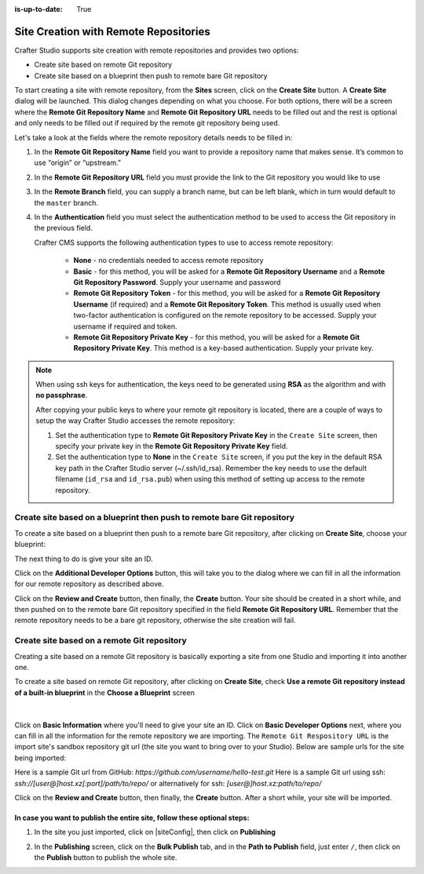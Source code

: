 :is-up-to-date: True

.. index:: Site Creation with Remote Repositories, Remote Repositories

.. _create-site-with-link-to-remote-repo:

======================================
Site Creation with Remote Repositories
======================================

Crafter Studio supports site creation with remote repositories and provides two options:

- Create site based on remote Git repository
- Create site based on a blueprint then push to remote bare Git repository

To start creating a site with remote repository, from the **Sites** screen, click on the **Create Site** button.
A **Create Site** dialog will be launched.  This dialog changes depending on what you choose.  For both options, there will be a screen where the **Remote Git Repository Name** and **Remote Git Repository URL** needs to be filled out and the rest is optional and only needs to be filled out if required by the remote git repository being used.

Let's take a look at the fields where the remote repository details needs to be filled in:

.. image:: /_static/images/system-admin/remote-repo-info.png
   :alt: System Administrator - Remote Repository Details
   :width: 85 %
   :align: center

#. In the **Remote Git Repository Name** field you want to provide a repository name that makes sense. It’s common to use “origin” or “upstream.”
#. In the **Remote Git Repository URL** field you must provide the link to the Git repository you would like to use
#. In the **Remote Branch** field, you can supply a branch name, but can be left blank, which in turn would default to the ``master`` branch.
#. In the **Authentication** field you must select the authentication method to be used to access the Git repository in the previous field.

   Crafter CMS supports the following authentication types to use to access remote repository:

        - **None** - no credentials needed to access remote repository
        - **Basic** - for this method, you will be asked for a **Remote Git Repository Username** and a **Remote Git Repository Password**.  Supply your username and password
        - **Remote Git Repository Token** - for this method, you will be asked for a **Remote Git Repository Username** (if required) and a **Remote Git Repository Token**.  This method is usually used when two-factor authentication is configured on the remote repository to be accessed. Supply your username if required and token.
        - **Remote Git Repository Private Key** - for this method, you will be asked for a **Remote Git Repository Private Key**.  This method is a key-based authentication.  Supply your private key.

.. note::
        When using ssh keys for authentication, the keys need to be generated using **RSA** as the algorithm  and with **no passphrase**.

        .. include:: /includes/setup-ssh-keys.rst

        After copying your public keys to where your remote git repository is located, there are a couple of ways to setup the way Crafter Studio accesses the remote repository:

        #. Set the authentication type to **Remote Git Repository Private Key** in the ``Create Site`` screen, then specify your private key in the **Remote Git Repository Private Key** field.
        #.  Set the authentication type to **None** in the ``Create Site`` screen, if you put the key in the default RSA key path in the Crafter Studio server (~/.ssh/id_rsa).  Remember the key needs to use the default filename (``id_rsa`` and ``id_rsa.pub``) when using this method of setting up access to the remote repository.

------------------------------------------------------------------------
Create site based on a blueprint then push to remote bare Git repository
------------------------------------------------------------------------

To create a site based on a blueprint then push to a remote bare Git repository, after clicking on **Create Site**, choose your blueprint:

.. image:: /_static/images/developer/workflow/create-site-then-push-1.png
    :alt: Developer Workflow - Create Site Dialog in Crafter Studio, populating a bare upstream Git repository
    :width: 70 %
    :align: center

The next thing to do is give your site an ID.

.. image:: /_static/images/developer/workflow/create-site-then-push-2.png
    :alt: Developer Workflow - Create Site Dialog in Crafter Studio, populating a bare upstream Git repository
    :width: 70 %
    :align: center

Click on the **Additional Developer Options** button, this will take you to the dialog where we can fill in all the information for our remote repository as described above.

Click on the **Review and Create** button, then finally, the **Create** button.  Your site should be created in a short while, and then pushed on to the remote bare Git repository specified in the field **Remote Git Repository URL**.  Remember that the remote repository needs to be a bare git repository, otherwise the site creation will fail.

--------------------------------------------
Create site based on a remote Git repository
--------------------------------------------

Creating a site based on a remote Git repository is basically exporting a site from one Studio and importing it into another one.

To create a site based on remote Git repository, after clicking on **Create Site**, check **Use a remote Git repository instead of a built-in blueprint** in the **Choose a Blueprint** screen

.. figure:: /_static/images/developer/workflow/create-site-based-on-remote-1.png
    :alt: Developer How Tos - Setting up to work locally against the upstream
    :width: 70 %
    :align: center

|

Click on **Basic Information** where you'll need to give your site an ID.  Click on **Basic Developer Options** next, where you can fill in all the information for the remote repository we are importing.  The ``Remote Git Respository URL`` is the import site's sandbox repository git url (the site you want to bring over to your Studio). Below are sample urls for the site being imported:

Here is a sample Git url from GitHub:
`https://github.com/username/hello-test.git`
Here is a sample Git url using ssh:
`ssh://[user@]host.xz[:port]/path/to/repo/`
or alternatively for ssh:
`[user@]host.xz:path/to/repo/`

Click on the **Review and Create** button, then finally, the **Create** button.  After a short while, your site will be imported.

In case you want to publish the entire site, follow these optional steps:
-------------------------------------------------------------------------

#. In the site you just imported, click on |siteConfig|, then click on **Publishing**

   .. image:: /_static/images/system-admin/publishing.png
      :alt: System Administrator - Bulk Publishing"
      :width: 30 %
      :align: center

#. In the **Publishing** screen, click on the **Bulk Publish** tab, and in the **Path to Publish** field, just enter ``/``, then click on the **Publish**   button to publish the whole site.

   .. image:: /_static/images/system-admin/bulk-publish-site.png
      :alt: System Administrator - Bulk Publish the whole site filled in"
      :width: 75 %
      :align: center


